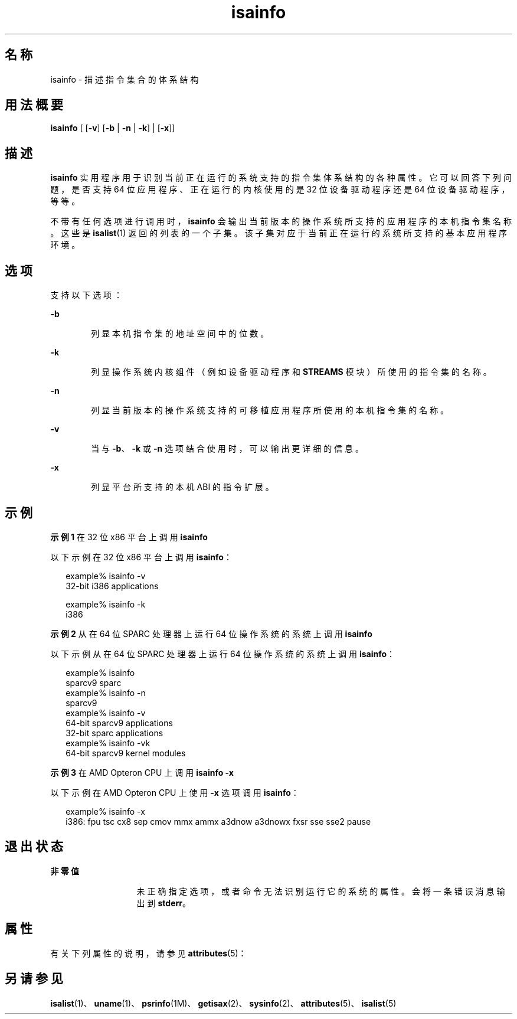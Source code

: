 '\" te
.\"  Copyright (c) 2007, Sun Microsystems, Inc. All Rights Reserved
.TH isainfo 1 "2007 年 2 月 8 日" "SunOS 5.11" "用户命令"
.SH 名称
isainfo \- 描述指令集合的体系结构
.SH 用法概要
.LP
.nf
\fBisainfo\fR [ [\fB-v\fR] [\fB-b\fR | \fB-n\fR | \fB-k\fR] | [\fB-x\fR]]
.fi

.SH 描述
.sp
.LP
\fBisainfo\fR 实用程序用于识别当前正在运行的系统支持的指令集体系结构的各种属性。它可以回答下列问题，是否支持 64 位应用程序、正在运行的内核使用的是 32 位设备驱动程序还是 64 位设备驱动程序，等等。
.sp
.LP
不带有任何选项进行调用时，\fBisainfo\fR 会输出当前版本的操作系统所支持的应用程序的本机指令集名称。这些是 \fBisalist\fR(1) 返回的列表的一个子集。该子集对应于当前正在运行的系统所支持的基本应用程序环境。
.SH 选项
.sp
.LP
支持以下选项：
.sp
.ne 2
.mk
.na
\fB\fB-b\fR\fR
.ad
.RS 6n
.rt  
列显本机指令集的地址空间中的位数。
.RE

.sp
.ne 2
.mk
.na
\fB\fB-k\fR\fR
.ad
.RS 6n
.rt  
列显操作系统内核组件（例如设备驱动程序和 \fBSTREAMS\fR 模块）所使用的指令集的名称。
.RE

.sp
.ne 2
.mk
.na
\fB\fB-n\fR\fR
.ad
.RS 6n
.rt  
列显当前版本的操作系统支持的可移植应用程序所使用的本机指令集的名称。
.RE

.sp
.ne 2
.mk
.na
\fB\fB-v\fR\fR
.ad
.RS 6n
.rt  
当与 \fB-b\fR、\fB-k\fR 或 \fB-n\fR 选项结合使用时，可以输出更详细的信息。
.RE

.sp
.ne 2
.mk
.na
\fB\fB-x\fR\fR
.ad
.RS 6n
.rt  
列显平台所支持的本机 ABI 的指令扩展。
.RE

.SH 示例
.LP
\fB示例 1 \fR在 32 位 x86 平台上调用 \fBisainfo\fR
.sp
.LP
以下示例在 32 位 x86 平台上调用 \fBisainfo\fR：

.sp
.in +2
.nf
example% isainfo -v
32-bit i386 applications

example% isainfo -k
i386
.fi
.in -2
.sp

.LP
\fB示例 2 \fR从在 64 位 SPARC 处理器上运行 64 位操作系统的系统上调用 \fBisainfo\fR
.sp
.LP
以下示例从在 64 位 SPARC 处理器上运行 64 位操作系统的系统上调用 \fBisainfo\fR：

.sp
.in +2
.nf
example% isainfo
sparcv9 sparc
example% isainfo -n
sparcv9
example% isainfo -v
64-bit sparcv9 applications
32-bit sparc applications
example% isainfo -vk
64-bit sparcv9 kernel modules
.fi
.in -2
.sp

.LP
\fB示例 3 \fR在 AMD Opteron CPU 上调用 \fBisainfo\fR \fB-x\fR
.sp
.LP
以下示例在 AMD Opteron CPU 上使用 \fB-x\fR 选项调用 \fBisainfo\fR： 

.sp
.in +2
.nf
example% isainfo -x
i386: fpu tsc cx8 sep cmov mmx ammx a3dnow a3dnowx fxsr sse sse2 pause
.fi
.in -2
.sp

.SH 退出状态
.sp
.ne 2
.mk
.na
\fB非零值\fR
.ad
.RS 13n
.rt  
未正确指定选项，或者命令无法识别运行它的系统的属性。会将一条错误消息输出到 \fBstderr\fR。
.RE

.SH 属性
.sp
.LP
有关下列属性的说明，请参见 \fBattributes\fR(5)：
.sp

.sp
.TS
tab() box;
cw(2.75i) |cw(2.75i) 
lw(2.75i) |lw(2.75i) 
.
属性类型属性值
_
可用性system/core-os
.TE

.SH 另请参见
.sp
.LP
\fBisalist\fR(1)、\fBuname\fR(1)、\fBpsrinfo\fR(1M)、\fBgetisax\fR(2)、\fBsysinfo\fR(2)、\fBattributes\fR(5)、\fBisalist\fR(5)
